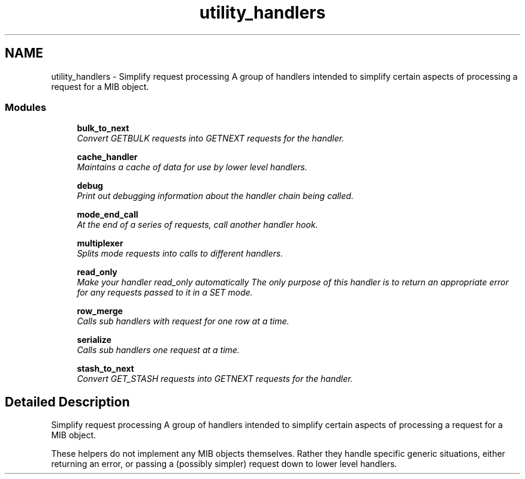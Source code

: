 .TH "utility_handlers" 3 "12 Jun 2006" "Version 5.3.1.rc1" "net-snmp" \" -*- nroff -*-
.ad l
.nh
.SH NAME
utility_handlers \- Simplify request processing A group of handlers intended to simplify certain aspects of processing a request for a MIB object.  

.PP
.SS "Modules"

.in +1c
.ti -1c
.RI "\fBbulk_to_next\fP"
.br
.RI "\fIConvert GETBULK requests into GETNEXT requests for the handler. \fP"
.PP
.in +1c

.ti -1c
.RI "\fBcache_handler\fP"
.br
.RI "\fIMaintains a cache of data for use by lower level handlers. \fP"
.PP
.in +1c

.ti -1c
.RI "\fBdebug\fP"
.br
.RI "\fIPrint out debugging information about the handler chain being called. \fP"
.PP
.in +1c

.ti -1c
.RI "\fBmode_end_call\fP"
.br
.RI "\fIAt the end of a series of requests, call another handler hook. \fP"
.PP
.in +1c

.ti -1c
.RI "\fBmultiplexer\fP"
.br
.RI "\fISplits mode requests into calls to different handlers. \fP"
.PP
.in +1c

.ti -1c
.RI "\fBread_only\fP"
.br
.RI "\fIMake your handler read_only automatically The only purpose of this handler is to return an appropriate error for any requests passed to it in a SET mode. \fP"
.PP
.in +1c

.ti -1c
.RI "\fBrow_merge\fP"
.br
.RI "\fICalls sub handlers with request for one row at a time. \fP"
.PP
.in +1c

.ti -1c
.RI "\fBserialize\fP"
.br
.RI "\fICalls sub handlers one request at a time. \fP"
.PP
.in +1c

.ti -1c
.RI "\fBstash_to_next\fP"
.br
.RI "\fIConvert GET_STASH requests into GETNEXT requests for the handler. \fP"
.PP

.in -1c
.SH "Detailed Description"
.PP 
Simplify request processing A group of handlers intended to simplify certain aspects of processing a request for a MIB object. 
.PP
These helpers do not implement any MIB objects themselves. Rather they handle specific generic situations, either returning an error, or passing a (possibly simpler) request down to lower level handlers. 
